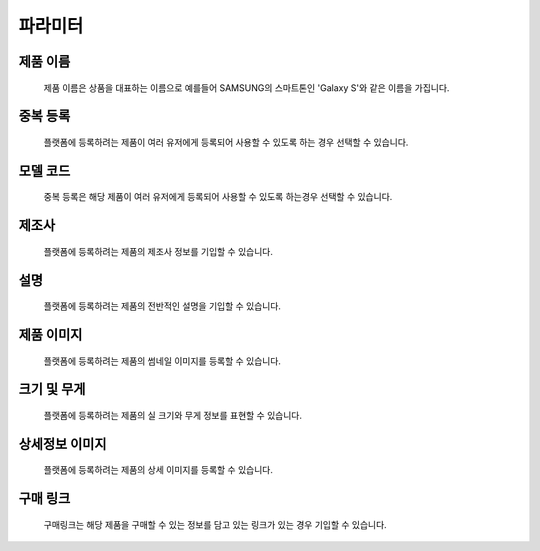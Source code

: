 ========
파라미터
========


제품 이름
=================
    제품 이름은 상품을 대표하는 이름으로 예를들어 SAMSUNG의 스마트톤인 'Galaxy S'와 같은 이름을 가집니다.

중복 등록
=================
    플랫폼에 등록하려는 제품이 여러 유저에게 등록되어 사용할 수 있도록 하는 경우 선택할 수 있습니다.

모델 코드
=================
    중복 등록은 해당 제품이 여러 유저에게 등록되어 사용할 수 있도록 하는경우 선택할 수 있습니다.

제조사
=================
    플랫폼에 등록하려는 제품의 제조사 정보를 기입할 수 있습니다.

설명
=================
    플랫폼에 등록하려는 제품의 전반적인 설명을 기입할 수 있습니다.

제품 이미지
=================
    플랫폼에 등록하려는 제품의 썸네일 이미지를 등록할 수 있습니다.

크기 및 무게
=================
    플랫폼에 등록하려는 제품의 실 크기와 무게 정보를 표현할 수 있습니다.

상세정보 이미지
=================
    플랫폼에 등록하려는 제품의 상세 이미지를 등록할 수 있습니다.

구매 링크
=================
    구매링크는 해당 제품을 구매할 수 있는 정보를 담고 있는 링크가 있는 경우 기입할 수 있습니다.

.. image:: model_and_device/img/제품등록.png
